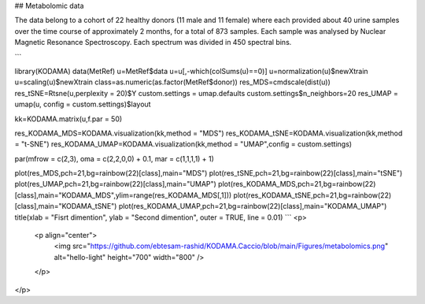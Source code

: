 ## Metabolomic data

The data belong to a cohort of 22 healthy donors (11 male and 11 female) where each provided about 40 urine samples over the time course of approximately 2 months, for a total of 873 samples. Each sample was analysed by Nuclear Magnetic Resonance Spectroscopy. Each spectrum was divided in 450 spectral bins.

```

library(KODAMA)
data(MetRef)
u=MetRef$data
u=u[,-which(colSums(u)==0)]
u=normalization(u)$newXtrain
u=scaling(u)$newXtrain
class=as.numeric(as.factor(MetRef$donor))
res_MDS=cmdscale(dist(u))
res_tSNE=Rtsne(u,perplexity = 20)$Y
custom.settings = umap.defaults
custom.settings$n_neighbors=20
res_UMAP = umap(u, config = custom.settings)$layout

kk=KODAMA.matrix(u,f.par = 50)

res_KODAMA_MDS=KODAMA.visualization(kk,method = "MDS")
res_KODAMA_tSNE=KODAMA.visualization(kk,method = "t-SNE")
res_KODAMA_UMAP=KODAMA.visualization(kk,method = "UMAP",config = custom.settings)

par(mfrow = c(2,3), oma = c(2,2,0,0) + 0.1, mar = c(1,1,1,1) + 1)

plot(res_MDS,pch=21,bg=rainbow(22)[class],main="MDS")
plot(res_tSNE,pch=21,bg=rainbow(22)[class],main="tSNE")
plot(res_UMAP,pch=21,bg=rainbow(22)[class],main="UMAP")
plot(res_KODAMA_MDS,pch=21,bg=rainbow(22)[class],main="KODAMA_MDS",ylim=range(res_KODAMA_MDS[,1]))
plot(res_KODAMA_tSNE,pch=21,bg=rainbow(22)[class],main="KODAMA_tSNE")
plot(res_KODAMA_UMAP,pch=21,bg=rainbow(22)[class],main="KODAMA_UMAP")
title(xlab = "Fisrt dimention", ylab = "Second dimention", outer = TRUE, line = 0.01)
```
<p>
  <p align="center">
    <img src="https://github.com/ebtesam-rashid/KODAMA.Caccio/blob/main/Figures/metabolomics.png" alt="hello-light" height="700" width="800" />
  </p>
</p>




